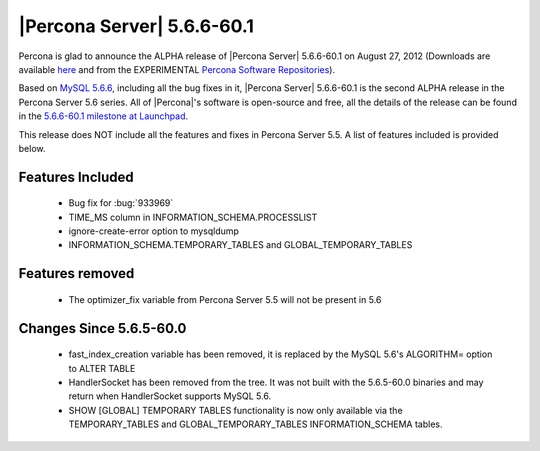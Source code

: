 .. rn:: 5.6.6-60.1

============================
 |Percona Server| 5.6.6-60.1
============================

Percona is glad to announce the ALPHA release of |Percona Server| 5.6.6-60.1 on August 27, 2012 (Downloads are available `here <http://www.percona.com/downloads/Percona-Server-5.6/Percona-Server-5.6.6-60.1/>`_ and from the EXPERIMENTAL `Percona Software Repositories <http://www.percona.com/docs/wiki/repositories:start>`_).

Based on `MySQL 5.6.6 <http://dev.mysql.com/doc/refman/5.6/en/news-5-6-6.html>`_, including all the bug fixes in it, |Percona Server| 5.6.6-60.1 is the second ALPHA release in the Percona Server 5.6 series. All of |Percona|'s software is open-source and free, all the details of the release can be found in the `5.6.6-60.1 milestone at Launchpad <https://launchpad.net/percona-server/+milestone/5.6.6-60.1>`_.

This release does NOT include all the features and fixes in Percona Server 5.5. A list of features included is provided below.

Features Included
=================

  * Bug fix for :bug:`933969`
  * TIME_MS column in INFORMATION_SCHEMA.PROCESSLIST
  * ignore-create-error option to mysqldump
  * INFORMATION_SCHEMA.TEMPORARY_TABLES and GLOBAL_TEMPORARY_TABLES

Features removed
================

  * The optimizer_fix variable from Percona Server 5.5 will not be present in 5.6

Changes Since 5.6.5-60.0
========================

 * fast_index_creation variable has been removed, it is replaced by the MySQL 5.6's ALGORITHM= option to ALTER TABLE
 * HandlerSocket has been removed from the tree. It was not built with the 5.6.5-60.0 binaries and may return when HandlerSocket supports MySQL 5.6.
 * SHOW [GLOBAL] TEMPORARY TABLES functionality is now only available via the TEMPORARY_TABLES and GLOBAL_TEMPORARY_TABLES INFORMATION_SCHEMA tables.
